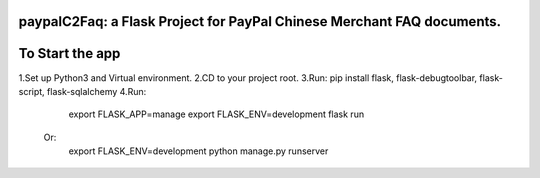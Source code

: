 paypalC2Faq: a Flask Project for PayPal Chinese Merchant FAQ documents.
=======================================================================


To Start the app
================

1.Set up Python3 and Virtual environment.
2.CD to your project root.
3.Run: pip install flask, flask-debugtoolbar, flask-script, flask-sqlalchemy
4.Run:
    export FLASK_APP=manage
    export FLASK_ENV=development
    flask run

  Or:
    export FLASK_ENV=development
    python manage.py runserver